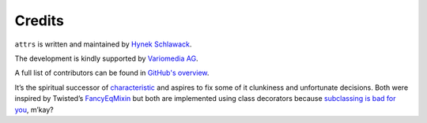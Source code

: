 Credits
=======

``attrs`` is written and maintained by `Hynek Schlawack <https://hynek.me/>`_.

The development is kindly supported by `Variomedia AG <https://www.variomedia.de/>`_.

A full list of contributors can be found in `GitHub's overview <https://github.com/python-attrs/attrs/graphs/contributors>`_.

It’s the spiritual successor of `characteristic <https://characteristic.readthedocs.io/>`_ and aspires to fix some of it clunkiness and unfortunate decisions.
Both were inspired by Twisted’s `FancyEqMixin <https://docs.twisted.org/en/stable/api/twisted.python.util.FancyEqMixin.html>`_ but both are implemented using class decorators because `subclassing is bad for you <https://www.youtube.com/watch?v=3MNVP9-hglc>`_, m’kay?

